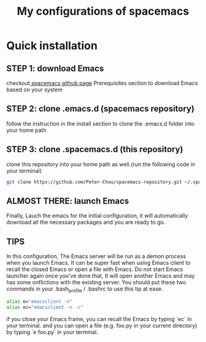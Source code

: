 #+TITLE: My configurations of spacemacs
* Quick installation
** STEP 1: download Emacs
checkout[[https://github.com/syl20bnr/spacemacs][ spacemacs github page]] Prerequisites section to download Emacs based on your system
** STEP 2: clone .emacs.d (spacemacs repository)
follow the instruction in the install section to clone the .emacs.d folder into your home path
** STEP 3: clone .spacemacs.d (this repository) 
clone this repository into your home path as well.(run the following code in your terminal)
#+BEGIN_SRC sh
git clone https://github.com/Peter-Chou/spacemacs-repository.git ~/.spacemacs.d
#+END_SRC
** ALMOST THERE: launch Emacs
Finally, Lauch the emacs for the initial configuration, it will automatically download all the 
necessary packages and you are ready to go.
** TIPS
In this configuration, The Emacs server will be run as a demon process when you launch Emacs.
It can be super fast when using Emacs client to recall the closed Emacs or open a file with Emacs.
Do not start Emacs launcher again once you've done that, It will open another Emacs and may has some
onflictions with the existing server.
You should put these two commands in your .bash_profile / .bashrc to use this tip at ease.
#+BEGIN_SRC sh
alias e="emacsclient -n"
alias ec="emacsclient -n -c"
#+end_src
if you close your Emacs frame, you can recall the Emacs by typing `ec` in your terminal.
and you can open a file (e.g. foo.py in your current directory) by typing `e foo.py` in your terminal.
